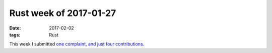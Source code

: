 Rust week of 2017-01-27
=======================

:date: 2017-02-02
:tags: Rust


This week I submitted `one complaint`__,
and__ just__ four__ contributions__.


__ https://github.com/softprops/shiplift/issues/45

__ https://github.com/softprops/shiplift/pull/46
__ https://github.com/softprops/shiplift/pull/47
__ https://github.com/softprops/shiplift/pull/49
__ https://github.com/rust-lang/rust/pull/39405
